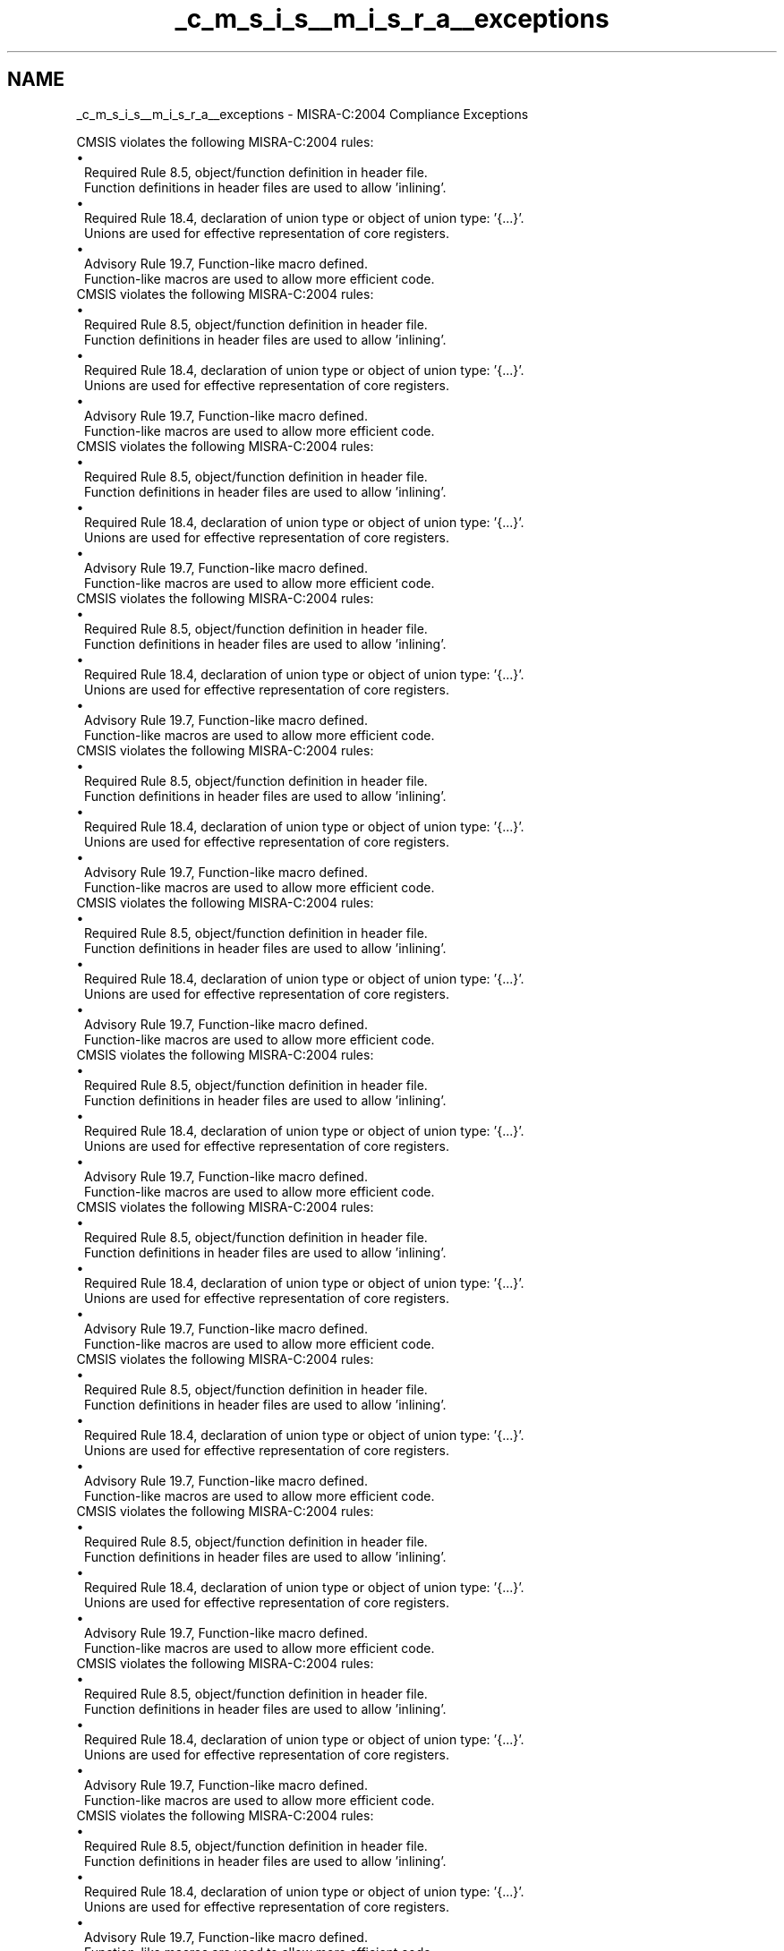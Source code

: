 .TH "_c_m_s_i_s__m_i_s_r_a__exceptions" 3 "Version JSTDRVF4" "Joystick Driver" \" -*- nroff -*-
.ad l
.nh
.SH NAME
_c_m_s_i_s__m_i_s_r_a__exceptions \- MISRA-C:2004 Compliance Exceptions 
.PP
CMSIS violates the following MISRA-C:2004 rules:

.PP
.PD 0
.IP "\(bu" 1
Required Rule 8\&.5, object/function definition in header file\&.
.br
 Function definitions in header files are used to allow 'inlining'\&.
.PP
.PD 0
.IP "\(bu" 1
Required Rule 18\&.4, declaration of union type or object of union type: '{\&.\&.\&.}'\&.
.br
 Unions are used for effective representation of core registers\&.
.PP
.PD 0
.IP "\(bu" 1
Advisory Rule 19\&.7, Function-like macro defined\&.
.br
 Function-like macros are used to allow more efficient code\&.
.PP

.PP
CMSIS violates the following MISRA-C:2004 rules:

.PP
.PD 0
.IP "\(bu" 1
Required Rule 8\&.5, object/function definition in header file\&.
.br
 Function definitions in header files are used to allow 'inlining'\&.
.PP
.PD 0
.IP "\(bu" 1
Required Rule 18\&.4, declaration of union type or object of union type: '{\&.\&.\&.}'\&.
.br
 Unions are used for effective representation of core registers\&.
.PP
.PD 0
.IP "\(bu" 1
Advisory Rule 19\&.7, Function-like macro defined\&.
.br
 Function-like macros are used to allow more efficient code\&.
.PP

.PP
CMSIS violates the following MISRA-C:2004 rules:

.PP
.PD 0
.IP "\(bu" 1
Required Rule 8\&.5, object/function definition in header file\&.
.br
 Function definitions in header files are used to allow 'inlining'\&.
.PP
.PD 0
.IP "\(bu" 1
Required Rule 18\&.4, declaration of union type or object of union type: '{\&.\&.\&.}'\&.
.br
 Unions are used for effective representation of core registers\&.
.PP
.PD 0
.IP "\(bu" 1
Advisory Rule 19\&.7, Function-like macro defined\&.
.br
 Function-like macros are used to allow more efficient code\&.
.PP

.PP
CMSIS violates the following MISRA-C:2004 rules:

.PP
.PD 0
.IP "\(bu" 1
Required Rule 8\&.5, object/function definition in header file\&.
.br
 Function definitions in header files are used to allow 'inlining'\&.
.PP
.PD 0
.IP "\(bu" 1
Required Rule 18\&.4, declaration of union type or object of union type: '{\&.\&.\&.}'\&.
.br
 Unions are used for effective representation of core registers\&.
.PP
.PD 0
.IP "\(bu" 1
Advisory Rule 19\&.7, Function-like macro defined\&.
.br
 Function-like macros are used to allow more efficient code\&.
.PP

.PP
CMSIS violates the following MISRA-C:2004 rules:

.PP
.PD 0
.IP "\(bu" 1
Required Rule 8\&.5, object/function definition in header file\&.
.br
 Function definitions in header files are used to allow 'inlining'\&.
.PP
.PD 0
.IP "\(bu" 1
Required Rule 18\&.4, declaration of union type or object of union type: '{\&.\&.\&.}'\&.
.br
 Unions are used for effective representation of core registers\&.
.PP
.PD 0
.IP "\(bu" 1
Advisory Rule 19\&.7, Function-like macro defined\&.
.br
 Function-like macros are used to allow more efficient code\&.
.PP

.PP
CMSIS violates the following MISRA-C:2004 rules:

.PP
.PD 0
.IP "\(bu" 1
Required Rule 8\&.5, object/function definition in header file\&.
.br
 Function definitions in header files are used to allow 'inlining'\&.
.PP
.PD 0
.IP "\(bu" 1
Required Rule 18\&.4, declaration of union type or object of union type: '{\&.\&.\&.}'\&.
.br
 Unions are used for effective representation of core registers\&.
.PP
.PD 0
.IP "\(bu" 1
Advisory Rule 19\&.7, Function-like macro defined\&.
.br
 Function-like macros are used to allow more efficient code\&.
.PP

.PP
CMSIS violates the following MISRA-C:2004 rules:

.PP
.PD 0
.IP "\(bu" 1
Required Rule 8\&.5, object/function definition in header file\&.
.br
 Function definitions in header files are used to allow 'inlining'\&.
.PP
.PD 0
.IP "\(bu" 1
Required Rule 18\&.4, declaration of union type or object of union type: '{\&.\&.\&.}'\&.
.br
 Unions are used for effective representation of core registers\&.
.PP
.PD 0
.IP "\(bu" 1
Advisory Rule 19\&.7, Function-like macro defined\&.
.br
 Function-like macros are used to allow more efficient code\&.
.PP

.PP
CMSIS violates the following MISRA-C:2004 rules:

.PP
.PD 0
.IP "\(bu" 1
Required Rule 8\&.5, object/function definition in header file\&.
.br
 Function definitions in header files are used to allow 'inlining'\&.
.PP
.PD 0
.IP "\(bu" 1
Required Rule 18\&.4, declaration of union type or object of union type: '{\&.\&.\&.}'\&.
.br
 Unions are used for effective representation of core registers\&.
.PP
.PD 0
.IP "\(bu" 1
Advisory Rule 19\&.7, Function-like macro defined\&.
.br
 Function-like macros are used to allow more efficient code\&.
.PP

.PP
CMSIS violates the following MISRA-C:2004 rules:

.PP
.PD 0
.IP "\(bu" 1
Required Rule 8\&.5, object/function definition in header file\&.
.br
 Function definitions in header files are used to allow 'inlining'\&.
.PP
.PD 0
.IP "\(bu" 1
Required Rule 18\&.4, declaration of union type or object of union type: '{\&.\&.\&.}'\&.
.br
 Unions are used for effective representation of core registers\&.
.PP
.PD 0
.IP "\(bu" 1
Advisory Rule 19\&.7, Function-like macro defined\&.
.br
 Function-like macros are used to allow more efficient code\&.
.PP

.PP
CMSIS violates the following MISRA-C:2004 rules:

.PP
.PD 0
.IP "\(bu" 1
Required Rule 8\&.5, object/function definition in header file\&.
.br
 Function definitions in header files are used to allow 'inlining'\&.
.PP
.PD 0
.IP "\(bu" 1
Required Rule 18\&.4, declaration of union type or object of union type: '{\&.\&.\&.}'\&.
.br
 Unions are used for effective representation of core registers\&.
.PP
.PD 0
.IP "\(bu" 1
Advisory Rule 19\&.7, Function-like macro defined\&.
.br
 Function-like macros are used to allow more efficient code\&.
.PP

.PP
CMSIS violates the following MISRA-C:2004 rules:

.PP
.PD 0
.IP "\(bu" 1
Required Rule 8\&.5, object/function definition in header file\&.
.br
 Function definitions in header files are used to allow 'inlining'\&.
.PP
.PD 0
.IP "\(bu" 1
Required Rule 18\&.4, declaration of union type or object of union type: '{\&.\&.\&.}'\&.
.br
 Unions are used for effective representation of core registers\&.
.PP
.PD 0
.IP "\(bu" 1
Advisory Rule 19\&.7, Function-like macro defined\&.
.br
 Function-like macros are used to allow more efficient code\&.
.PP

.PP
CMSIS violates the following MISRA-C:2004 rules:

.PP
.PD 0
.IP "\(bu" 1
Required Rule 8\&.5, object/function definition in header file\&.
.br
 Function definitions in header files are used to allow 'inlining'\&.
.PP
.PD 0
.IP "\(bu" 1
Required Rule 18\&.4, declaration of union type or object of union type: '{\&.\&.\&.}'\&.
.br
 Unions are used for effective representation of core registers\&.
.PP
.PD 0
.IP "\(bu" 1
Advisory Rule 19\&.7, Function-like macro defined\&.
.br
 Function-like macros are used to allow more efficient code\&.
.PP

.PP
CMSIS violates the following MISRA-C:2004 rules:

.PP
.PD 0
.IP "\(bu" 1
Required Rule 8\&.5, object/function definition in header file\&.
.br
 Function definitions in header files are used to allow 'inlining'\&.
.PP
.PD 0
.IP "\(bu" 1
Required Rule 18\&.4, declaration of union type or object of union type: '{\&.\&.\&.}'\&.
.br
 Unions are used for effective representation of core registers\&.
.PP
.PD 0
.IP "\(bu" 1
Advisory Rule 19\&.7, Function-like macro defined\&.
.br
 Function-like macros are used to allow more efficient code\&.
.PP

.PP
CMSIS violates the following MISRA-C:2004 rules:

.PP
.PD 0
.IP "\(bu" 1
Required Rule 8\&.5, object/function definition in header file\&.
.br
 Function definitions in header files are used to allow 'inlining'\&.
.PP
.PD 0
.IP "\(bu" 1
Required Rule 18\&.4, declaration of union type or object of union type: '{\&.\&.\&.}'\&.
.br
 Unions are used for effective representation of core registers\&.
.PP
.PD 0
.IP "\(bu" 1
Advisory Rule 19\&.7, Function-like macro defined\&.
.br
 Function-like macros are used to allow more efficient code\&.
.PP

.PP
CMSIS violates the following MISRA-C:2004 rules:

.PP
.PD 0
.IP "\(bu" 1
Required Rule 8\&.5, object/function definition in header file\&.
.br
 Function definitions in header files are used to allow 'inlining'\&.
.PP
.PD 0
.IP "\(bu" 1
Required Rule 18\&.4, declaration of union type or object of union type: '{\&.\&.\&.}'\&.
.br
 Unions are used for effective representation of core registers\&.
.PP
.PD 0
.IP "\(bu" 1
Advisory Rule 19\&.7, Function-like macro defined\&.
.br
 Function-like macros are used to allow more efficient code\&.
.PP

.PP
CMSIS violates the following MISRA-C:2004 rules:

.PP
.PD 0
.IP "\(bu" 1
Required Rule 8\&.5, object/function definition in header file\&.
.br
 Function definitions in header files are used to allow 'inlining'\&.
.PP
.PD 0
.IP "\(bu" 1
Required Rule 18\&.4, declaration of union type or object of union type: '{\&.\&.\&.}'\&.
.br
 Unions are used for effective representation of core registers\&.
.PP
.PD 0
.IP "\(bu" 1
Advisory Rule 19\&.7, Function-like macro defined\&.
.br
 Function-like macros are used to allow more efficient code\&.
.PP

.PP
CMSIS violates the following MISRA-C:2004 rules:

.PP
.PD 0
.IP "\(bu" 1
Required Rule 8\&.5, object/function definition in header file\&.
.br
 Function definitions in header files are used to allow 'inlining'\&.
.PP
.PD 0
.IP "\(bu" 1
Required Rule 18\&.4, declaration of union type or object of union type: '{\&.\&.\&.}'\&.
.br
 Unions are used for effective representation of core registers\&.
.PP
.PD 0
.IP "\(bu" 1
Advisory Rule 19\&.7, Function-like macro defined\&.
.br
 Function-like macros are used to allow more efficient code\&. 
.PP

